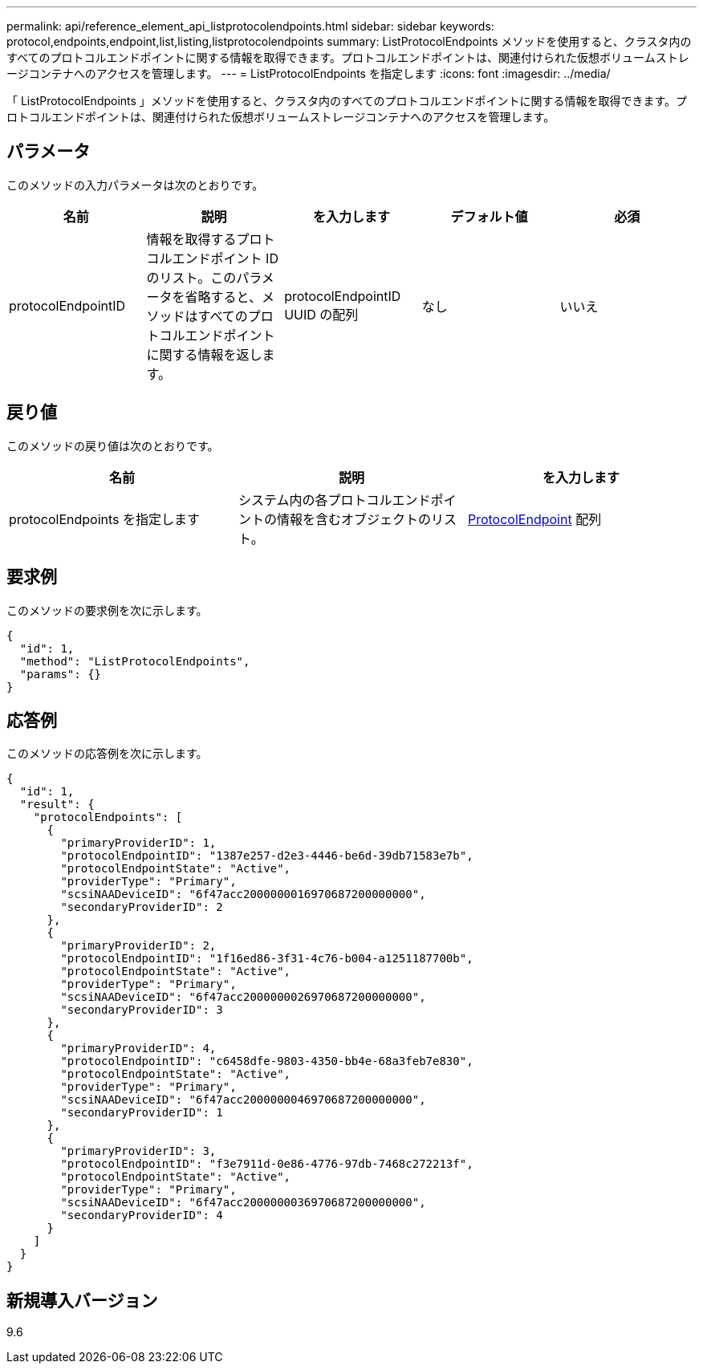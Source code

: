 ---
permalink: api/reference_element_api_listprotocolendpoints.html 
sidebar: sidebar 
keywords: protocol,endpoints,endpoint,list,listing,listprotocolendpoints 
summary: ListProtocolEndpoints メソッドを使用すると、クラスタ内のすべてのプロトコルエンドポイントに関する情報を取得できます。プロトコルエンドポイントは、関連付けられた仮想ボリュームストレージコンテナへのアクセスを管理します。 
---
= ListProtocolEndpoints を指定します
:icons: font
:imagesdir: ../media/


[role="lead"]
「 ListProtocolEndpoints 」メソッドを使用すると、クラスタ内のすべてのプロトコルエンドポイントに関する情報を取得できます。プロトコルエンドポイントは、関連付けられた仮想ボリュームストレージコンテナへのアクセスを管理します。



== パラメータ

このメソッドの入力パラメータは次のとおりです。

|===
| 名前 | 説明 | を入力します | デフォルト値 | 必須 


 a| 
protocolEndpointID
 a| 
情報を取得するプロトコルエンドポイント ID のリスト。このパラメータを省略すると、メソッドはすべてのプロトコルエンドポイントに関する情報を返します。
 a| 
protocolEndpointID UUID の配列
 a| 
なし
 a| 
いいえ

|===


== 戻り値

このメソッドの戻り値は次のとおりです。

|===
| 名前 | 説明 | を入力します 


 a| 
protocolEndpoints を指定します
 a| 
システム内の各プロトコルエンドポイントの情報を含むオブジェクトのリスト。
 a| 
xref:reference_element_api_protocolendpoint.adoc[ProtocolEndpoint] 配列

|===


== 要求例

このメソッドの要求例を次に示します。

[listing]
----
{
  "id": 1,
  "method": "ListProtocolEndpoints",
  "params": {}
}
----


== 応答例

このメソッドの応答例を次に示します。

[listing]
----
{
  "id": 1,
  "result": {
    "protocolEndpoints": [
      {
        "primaryProviderID": 1,
        "protocolEndpointID": "1387e257-d2e3-4446-be6d-39db71583e7b",
        "protocolEndpointState": "Active",
        "providerType": "Primary",
        "scsiNAADeviceID": "6f47acc2000000016970687200000000",
        "secondaryProviderID": 2
      },
      {
        "primaryProviderID": 2,
        "protocolEndpointID": "1f16ed86-3f31-4c76-b004-a1251187700b",
        "protocolEndpointState": "Active",
        "providerType": "Primary",
        "scsiNAADeviceID": "6f47acc2000000026970687200000000",
        "secondaryProviderID": 3
      },
      {
        "primaryProviderID": 4,
        "protocolEndpointID": "c6458dfe-9803-4350-bb4e-68a3feb7e830",
        "protocolEndpointState": "Active",
        "providerType": "Primary",
        "scsiNAADeviceID": "6f47acc2000000046970687200000000",
        "secondaryProviderID": 1
      },
      {
        "primaryProviderID": 3,
        "protocolEndpointID": "f3e7911d-0e86-4776-97db-7468c272213f",
        "protocolEndpointState": "Active",
        "providerType": "Primary",
        "scsiNAADeviceID": "6f47acc2000000036970687200000000",
        "secondaryProviderID": 4
      }
    ]
  }
}
----


== 新規導入バージョン

9.6
